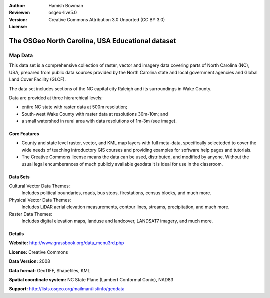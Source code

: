 :Author: Hamish Bowman
:Reviewer: 
:Version: osgeo-live5.0
:License: Creative Commons Attribution 3.0 Unported (CC BY 3.0)

.. _nc_dataset-overview:

.. image:: ../../images/logos/OSGeo_compass_with_text_square.png 
  :scale: 100 %
  :alt: project logo
  :align: right
  :target: http://www.grassbook.org/data_menu3rd.php


The OSGeo North Carolina, USA Educational dataset
================================================================================

Map Data
~~~~~~~~~~~~~~~~~~~~~~~~~~~~~~~~~~~~~~~~~~~~~~~~~~~~~~~~~~~~~~~~~~~~~~~~~~~~~~~~

.. the following text is courtesy of Helena Mitasova & Markus Neteler

This data set is a comprehensive collection of raster, vector and imagery data covering parts of North Carolina (NC), USA, prepared from public data sources provided by the North Carolina state and local government agencies and Global Land Cover Facility (GLCF).

The data set includes sections of the NC capital city Raleigh and its surroundings in Wake County. 

Data are provided at three hierarchical levels:

* entire NC state with raster data at 500m resolution;

* South-west Wake County with raster data at resolutions 30m-10m; and

* a small watershed in rural area with data resolutions of 1m-3m (see image).

..  image:: ../../images/screenshots/1024x768/north_carolina_dataset_nviz.jpg
  :scale: 80 %
  :alt: North Carolina dataset screenshot
  :align: right


Core Features
--------------------------------------------------------------------------------

* County and state level raster, vector, and KML map layers with full meta-data, specifically selecteded to cover the wide needs of teaching introductory GIS courses and providing examples for software help pages and tutorials.

* The Creative Commons license means the data can be used, distributed, and modified by anyone. Without the usual legal encumberances of much publicly available geodata it is ideal for use in the classroom.


Data Sets
--------------------------------------------------------------------------------

Cultural Vector Data Themes:
  Includes political boundaries, roads, bus stops, firestations, census blocks, and much more.

Physical Vector Data Themes:
  Includes LiDAR aerial elevation measurements, contour lines, streams, precipitation, and much more.

Raster Data Themes:
  Includes digital elevation maps, landuse and landcover, LANDSAT7 imagery, and much more.


Details
--------------------------------------------------------------------------------

**Website:** http://www.grassbook.org/data_menu3rd.php

**License:** Creative Commons

**Data Version:** 2008

**Data format:** GeoTIFF, Shapefiles, KML

**Spatial coordinate system:** NC State Plane (Lambert Conformal Conic), NAD83

**Support:** http://lists.osgeo.org/mailman/listinfo/geodata

